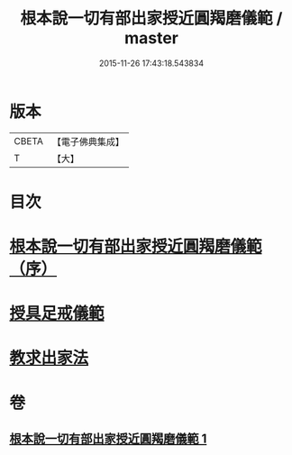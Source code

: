 #+TITLE: 根本說一切有部出家授近圓羯磨儀範 / master
#+DATE: 2015-11-26 17:43:18.543834
* 版本
 |     CBETA|【電子佛典集成】|
 |         T|【大】     |

* 目次
* [[file:KR6k0191_001.txt::001-0905a3][根本說一切有部出家授近圓羯磨儀範（序）]]
* [[file:KR6k0191_001.txt::0906b27][授具足戒儀範]]
* [[file:KR6k0191_001.txt::0911c13][教求出家法]]
* 卷
** [[file:KR6k0191_001.txt][根本說一切有部出家授近圓羯磨儀範 1]]
